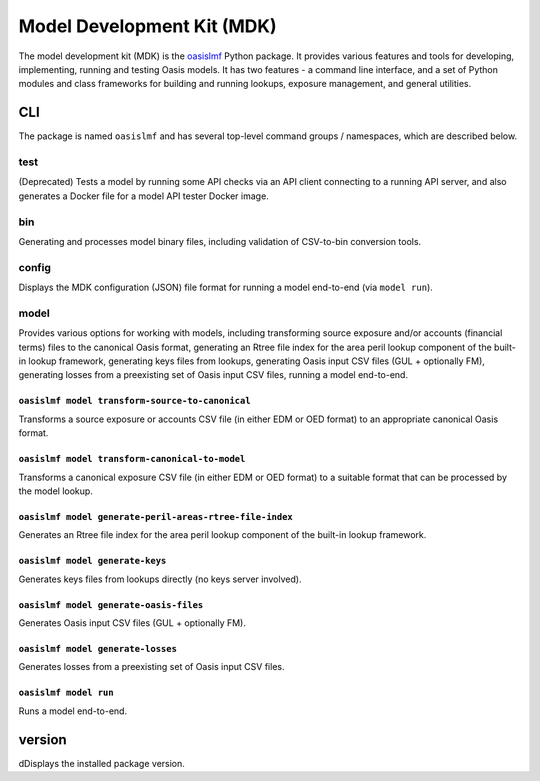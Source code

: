 Model Development Kit (MDK)
===========================

The model development kit (MDK) is the `oasislmf <https://pypi.org/project/oasislmf/>`_ Python package. It provides various features and tools for developing, implementing, running and testing Oasis models. It has two features - a command line interface, and a set of Python modules and class frameworks for building and running lookups, exposure management, and general utilities.

CLI
---

The package is named ``oasislmf`` and has several top-level command groups / namespaces, which are described below.

test
~~~~
(Deprecated) Tests a model by running some API checks via an API client connecting to a running API server, and also generates a Docker file for a model API tester Docker image.

.. autocli:: oasislmf.cmd.test.TestModelApiCmd
    :noindex:

.. autocli:: oasislmf.cmd.test.GenerateModelTesterDockerFileCmd
    :noindex:

bin
~~~
Generating and processes model binary files, including validation of CSV-to-bin conversion tools.

.. autocli:: oasislmf.cmd.bin.BuildCmd
    :noindex:

.. autocli:: oasislmf.cmd.bin.CleanCmd
    :noindex:

.. autocli:: oasislmf.cmd.bin.CheckCmd
    :noindex:

config
~~~~~~
Displays the MDK configuration (JSON) file format for running a model end-to-end (via ``model run``).

.. autocli:: oasislmf.cmd.config.ConfigCmd
   :noindex:

model
~~~~~
Provides various options for working with models, including transforming source exposure and/or accounts (financial terms) files to the canonical Oasis format, generating an Rtree file index for the area peril lookup component of the built-in lookup framework, generating keys files from lookups, generating Oasis input CSV files (GUL + optionally FM), generating losses from a preexisting set of Oasis input CSV files, running a model end-to-end.

``oasislmf model transform-source-to-canonical``
________________________________________________
Transforms a source exposure or accounts CSV file (in either EDM or OED format) to an appropriate canonical Oasis format.

.. autocli:: oasislmf.cmd.model.TransformSourceToCanonicalFileCmd
    :noindex:

``oasislmf model transform-canonical-to-model``
_______________________________________________
Transforms a canonical exposure CSV file (in either EDM or OED format) to a suitable format that can be processed by the model lookup.

.. autocli:: oasislmf.cmd.model.TransformCanonicalToModelFileCmd
    :noindex:

``oasislmf model generate-peril-areas-rtree-file-index``
________________________________________________________
Generates an Rtree file index for the area peril lookup component of the built-in lookup framework.

.. autocli:: oasislmf.cmd.model.GeneratePerilAreasRtreeFileIndexCmd
    :noindex:

``oasislmf model generate-keys``
________________________________
Generates keys files from lookups directly (no keys server involved).

.. autocli:: oasislmf.cmd.model.GenerateKeysCmd
   :noindex:

``oasislmf model generate-oasis-files``
_______________________________________
Generates Oasis input CSV files (GUL + optionally FM).

.. autocli:: oasislmf.cmd.model.GenerateOasisFilesCmd
   :noindex:

``oasislmf model generate-losses``
__________________________________
Generates losses from a preexisting set of Oasis input CSV files.

.. autocli:: oasislmf.cmd.model.GenerateLossesCmd
   :noindex:

``oasislmf model run``
______________________
Runs a model end-to-end.

.. autocli:: oasislmf.cmd.model.RunCmd
   :noindex:

version
-------
dDisplays the installed package version.

.. autocli:: oasislmf.cmd.version.VersionCmd
   :noindex:
